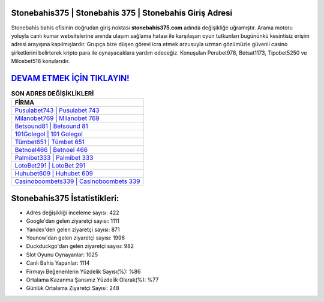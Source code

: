 ﻿Stonebahis375 | Stonebahis 375 | Stonebahis Giriş Adresi
===================================

.. image:: images/stonebahis-giris.jpg
   :width: 600
   
Stonebahis bahis ofisinin doğrudan giriş noktası **stonebahis375.com** adında değişikliğe uğramıştır. Arama motoru yoluyla canlı kumar websitelerine anında ulaşım sağlama hatası ile karşılaşan oyun tutkunları bugününkü kesintisiz erişim adresi arayışına kapılmışlardır. Grupça bize düşen görevi icra etmek arzusuyla uzman gözümüzle güvenli casino şirketlerini belirterek kripto para ile oynayacaklara yardım edeceğiz. Konuşulan Perabet978, Betsat1173, Tipobet5250 ve Milosbet518 konularıdır.

`DEVAM ETMEK İÇİN TIKLAYIN! <https://uclck.me/gonow>`_
==============

.. list-table:: **SON ADRES DEĞİŞİKLİKLERİ**
   :widths: 100
   :header-rows: 1

   * - FİRMA
   * - `Pusulabet743 | Pusulabet 743 <pusulabet743-pusulabet-743-pusulabet-giris-adresi.html>`_
   * - `Milanobet769 | Milanobet 769 <milanobet769-milanobet-769-milanobet-giris-adresi.html>`_
   * - `Betsound81 | Betsound 81 <betsound81-betsound-81-betsound-giris-adresi.html>`_	 
   * - `191Golegol | 191 Golegol <191golegol-191-golegol-golegol-giris-adresi.html>`_	 
   * - `Tümbet651 | Tümbet 651 <tumbet651-tumbet-651-tumbet-giris-adresi.html>`_ 
   * - `Betnoel466 | Betnoel 466 <betnoel466-betnoel-466-betnoel-giris-adresi.html>`_
   * - `Palmibet333 | Palmibet 333 <palmibet333-palmibet-333-palmibet-giris-adresi.html>`_	 
   * - `LotoBet291 | LotoBet 291 <lotobet291-lotobet-291-lotobet-giris-adresi.html>`_
   * - `Huhubet609 | Huhubet 609 <huhubet609-huhubet-609-huhubet-giris-adresi.html>`_
   * - `Casinoboombets339 | Casinoboombets 339 <casinoboombets339-casinoboombets-339-casinoboombets-giris-adresi.html>`_
	 
Stonebahis375 İstatistikleri:
===================================	 
* Adres değişikliği inceleme sayısı: 422
* Google'dan gelen ziyaretçi sayısı: 1111
* Yandex'den gelen ziyaretçi sayısı: 871
* Younow'dan gelen ziyaretçi sayısı: 1996
* Duckduckgo'dan gelen ziyaretçi sayısı: 982
* Slot Oyunu Oynayanlar: 1025
* Canlı Bahis Yapanlar: 1114
* Firmayı Beğenenlerin Yüzdelik Sayısı(%): %86
* Ortalama Kazanma Şansınız Yüzdelik Olarak(%): %77
* Günlük Ortalama Ziyaretçi Sayısı: 248
